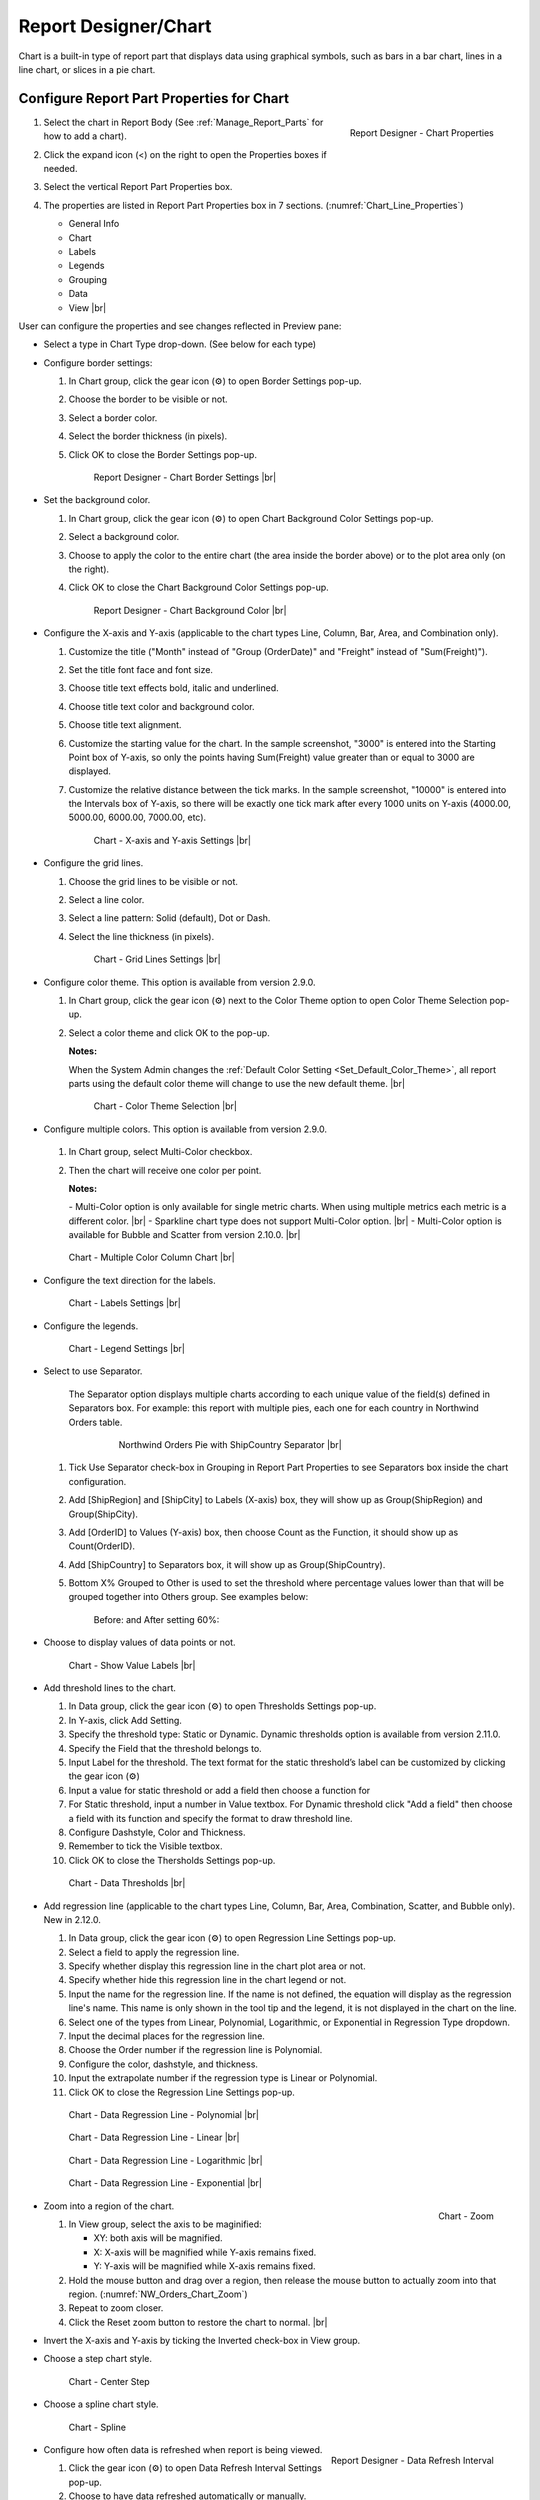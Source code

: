 

==========================
Report Designer/Chart
==========================

Chart is a built-in type of report part that displays data using
graphical symbols, such as bars in a bar chart, lines in a line chart,
or slices in a pie chart.

Configure Report Part Properties for Chart
------------------------------------------

#. .. _Chart_Line_Properties:

   .. figure:: /_static/images/Chart_Line_Properties.png
      :align: right
      :width: 245px

      Report Designer - Chart Properties

   Select the chart in Report Body (See :ref:`Manage_Report_Parts` for how to
   add a chart).
#. Click the expand icon (<) on the right to open the Properties boxes
   if needed.
#. Select the vertical Report Part Properties box.
#. The properties are listed in Report Part Properties box in 7
   sections. (:numref:`Chart_Line_Properties`)

   -  General Info
   -  Chart
   -  Labels
   -  Legends
   -  Grouping
   -  Data
   -  View |br|


User can configure the properties and see changes reflected in
Preview pane:

-  Select a type in Chart Type drop-down. (See below for each type)

-  Configure border settings:

   #. In Chart group, click the gear icon (⚙) to open Border Settings
      pop-up.
   #. Choose the border to be visible or not.
   #. Select a border color.
   #. Select the border thickness (in pixels).
   #. Click OK to close the Border Settings pop-up.

      .. _NW_Orders_Chart_Border_Settings:

      .. figure:: /_static/images/NW_Orders_Chart_Border_Settings.png
         :width: 650px

         Report Designer - Chart Border Settings |br|



-  Set the background color.

   #. In Chart group, click the gear icon (⚙) to open Chart Background
      Color Settings pop-up.
   #. Select a background color.
   #. Choose to apply the color to the entire chart (the area inside the
      border above) or to the plot area only (on the right).
   #. Click OK to close the Chart Background Color Settings pop-up.

      .. _NW_Orders_Chart_Background_Color_Settings:

      .. figure:: /_static/images/NW_Orders_Chart_Background_Color_Settings.png
         :width: 455px

         Report Designer - Chart Background Color |br|

-  Configure the X-axis
   and Y-axis (applicable to the chart types Line, Column, Bar, Area,
   and Combination only).

   #. Customize the title ("Month" instead of "Group (OrderDate)" and
      "Freight" instead of "Sum(Freight)").
   #. Set the title font face and font size.
   #. Choose title text effects bold, italic and underlined.
   #. Choose title text color and background color.
   #. Choose title text alignment.
   #. Customize the starting value for the chart. In the sample
      screenshot, "3000" is entered into the Starting Point box of
      Y-axis, so only the points having Sum(Freight) value greater than
      or equal to 3000 are displayed.
   #. Customize the relative distance between the tick marks. In the
      sample screenshot, "10000" is entered into the Intervals box of
      Y-axis, so there will be exactly one tick mark after every 1000
      units on Y-axis (4000.00, 5000.00, 6000.00, 7000.00, etc).

      .. _NW_Orders_Chart_XY-Plane_Settings:

      .. figure:: /_static/images/NW_Orders_Chart_XY-Plane_Settings.png
         :width: 600px

         Chart - X-axis and Y-axis Settings |br|

-  Configure the grid lines.

   #. Choose the grid lines to be visible or not.
   #. Select a line color.
   #. Select a line pattern: Solid (default), Dot or Dash.
   #. Select the line thickness (in pixels).

      .. _NW_Orders_Chart_Grid_Lines_Settings:

      .. figure:: /_static/images/NW_Orders_Chart_Grid_Lines_Settings.png
         :width: 680px

         Chart - Grid Lines Settings |br|


-  Configure color theme. This option is available from version 2.9.0.

   #. In Chart group, click the gear icon (⚙) next to the Color Theme option to open Color Theme Selection pop-up.
   #. Select a color theme and click OK to the pop-up.

      **Notes:**

      When the System Admin changes the :ref:`Default Color Setting <Set_Default_Color_Theme>`, all report parts using the default color theme will change to use the new default theme. |br|

      .. _Color_Theme_Selection:

      .. figure:: /_static/images/Color_Theme_Selection.PNG
         :width: 680px

         Chart - Color Theme Selection |br|

-  Configure multiple colors. This option is available from version 2.9.0.

      .. _MultiColor:

   #. In Chart group, select Multi-Color checkbox.
   #. Then the chart will receive one color per point.

      **Notes:**

      \- Multi-Color option is only available for single metric charts. When using multiple metrics each metric is a different color. |br|
      \- Sparkline chart type does not support Multi-Color option. |br|
      \- Multi-Color option is available for Bubble and Scatter from version 2.10.0. |br|

   .. figure:: /_static/images/Multi-Color-CountOrder-Country.PNG

      Chart - Multiple Color Column Chart |br|


-  Configure the text direction for
   the labels.

   .. _NW_Orders_Chart_Labels_Settings:

   .. figure:: /_static/images/NW_Orders_Chart_Labels_Settings.png
      :width: 635px

      Chart - Labels Settings |br|


-  Configure the legends.

   .. _Report_Chart_Legend_Settings:

   .. figure:: /_static/images/Report_Chart_Legend_Settings.png
      :width: 684px

      Chart - Legend Settings |br|


-  Select to use Separator.

       The Separator option displays multiple charts according to each
       unique value of the field(s) defined in Separators box. For
       example: this report with multiple pies, each one for each
       country in Northwind Orders table.

         .. _NW_Orders_Pie_Separators_ShipCountry_Group_by_ShipRegion_ShipCity:

         .. figure:: /_static/images/NW_Orders_Pie_Separators_ShipCountry_Group_by_ShipRegion_ShipCity.png
            :width: 950px

            Northwind Orders Pie with ShipCountry Separator |br|

   #. Tick Use Separator check-box in Grouping in Report Part Properties
      to see Separators box inside the chart configuration.
   #. Add [ShipRegion] and [ShipCity] to Labels (X-axis) box, they will
      show up as Group(ShipRegion) and Group(ShipCity).
   #. Add [OrderID] to Values (Y-axis) box, then choose Count as the
      Function, it should show up as Count(OrderID).
   #. Add [ShipCountry] to Separators box, it will show up as
      Group(ShipCountry).
   #. Bottom X% Grouped to Other is used to set the threshold where
      percentage values lower than that will be grouped together into
      Others group. See examples below:

          Before: |Report Chart Pie Bottom X Before.png| and After
          setting 60%: |Report Chart Pie Bottom X After.png|

-  Choose to display values of
   data points or not.

   .. _NW_Orders_Chart_Data_Show_Value_Labels:

   .. figure:: /_static/images/NW_Orders_Chart_Data_Show_Value_Labels.png
      :width: 635px

      Chart - Show Value Labels |br|


-  Add threshold lines to the chart.

   #. In Data group, click the gear icon (⚙) to open Thresholds Settings pop-up.
   #. In Y-axis, click Add Setting.
   #. Specify the threshold type: Static or Dynamic. Dynamic thresholds option is available from version 2.11.0.
   #. Specify the Field that the threshold belongs to.
   #. Input Label for the threshold. The text format for the static threshold’s label can be customized by clicking the gear icon (⚙)
   #. Input a value for static threshold or add a field then choose a function for 
   #. For Static threshold, input a number in Value textbox. For Dynamic threshold click "Add a field" then choose a field with its function and specify the format to draw threshold line.
   #. Configure Dashstyle, Color and Thickness.
   #. Remember to tick the Visible textbox.
   #. Click OK to close the Thersholds Settings pop-up.

   .. _NW_Orders_Chart_Data_Thresholds_Settings:

   .. figure:: /_static/images/NW_Orders_Chart_Data_Thresholds_Settings.png
      :width: 845px

      Chart - Data Thresholds |br|

-  Add regression line (applicable to the chart types Line, Column, Bar, Area, Combination, Scatter, and Bubble only). New in 2.12.0.

   #. In Data group, click the gear icon (⚙) to open Regression Line Settings pop-up.
   #. Select a field to apply the regression line.
   #. Specify whether display this regression line in the chart plot area or not.
   #. Specify whether hide this regression line in the chart legend or not.
   #. Input the name for the regression line. If the name is not defined, the equation will display as the regression line's name. This name is only shown in the tool tip and the legend, it is not displayed in the chart on the line.
   #. Select one of the types from Linear, Polynomial, Logarithmic, or Exponential in Regression Type dropdown.
   #. Input the decimal places for the regression line.
   #. Choose the Order number if the regression line is Polynomial.
   #. Configure the color, dashstyle, and thickness.
   #. Input the extrapolate number if the regression type is Linear or Polynomial.
   #. Click OK to close the Regression Line Settings pop-up.

   .. _NW_Orders_Chart_Data_RegressionLine_Settings:

   .. figure:: /_static/images/Report_Chart_Regression_Line_Setting.png
      :width: 805px

      Chart - Data Regression Line - Polynomial |br|


   .. figure:: /_static/images/Report_Chart_Regression_Line_Setting_Linear.png
      :width: 805px

      Chart - Data Regression Line - Linear |br|


   .. figure:: /_static/images/Report_Chart_Regression_Line_Setting_Logarithmic.png
      :width: 805px

      Chart - Data Regression Line - Logarithmic |br|
      

   .. figure:: /_static/images/Report_Chart_Regression_Line_Setting_Exponential.png
      :width: 805px

      Chart - Data Regression Line - Exponential |br|

-  .. _NW_Orders_Chart_Zoom:

   .. figure:: /_static/images/NW_Orders_Chart_Zoom.png
      :align: right
      :width: 330px

      Chart - Zoom

   Zoom into a region of the chart.

   #. In View group, select the axis to be maginified:

      -  XY: both axis will be magnified.
      -  X: X-axis will be magnified while Y-axis remains fixed.
      -  Y: Y-axis will be magnified while X-axis remains fixed.

   #. Hold the mouse button and drag over a region, then release the
      mouse button to actually zoom into that region. (:numref:`NW_Orders_Chart_Zoom`)
   #. Repeat to zoom closer.
   #. Click the Reset zoom button to restore the chart to normal. |br|

-  Invert the X-axis and Y-axis by ticking the Inverted check-box in
   View group.

-  Choose a step chart style.

   .. _NW_Orders_Chart_View_Center_Step:

   .. figure:: /_static/images/NW_Orders_Chart_View_Center_Step.png
      :width: 633px

      Chart - Center Step

-  Choose a spline chart style.

   .. _NW_Orders_Chart_View_Spline:

   .. figure:: /_static/images/NW_Orders_Chart_View_Spline.png
      :width: 633px

      Chart - Spline

-  .. _Report_Designer_Data_Refresh_Interval:

   .. figure:: /_static/images/Report_Designer_Data_Refresh_Interval.png
      :align: right
      :width: 455px

      Report Designer - Data Refresh Interval

   Configure how
   often data is refreshed when report is being viewed.

   #. Click the gear icon (⚙) to open Data Refresh Interval Settings
      pop-up.
   #. Choose to have data refreshed automatically or manually.
   #. Enter an interval between each refresh (in seconds).
   #. Choose to view all data or enter a number to view that specific
      number of latest records only. |br|

-  .. _Report_Designer_Single_Yaxis:

   .. figure:: /_static/images/Report_Chart_Single_Yaxis.png
      :align: right
      :width: 588px

      Combination Chart - Single Y-axis

   Choose Single Y-axis to show all metric in one Y-axis. This option is only available for combination charts that contain at least two metrics. New in version 2.12.0. |br|
   When Single Y-axis is selected, the All axis will be applied the same format with the first metric's axis. Also, the metrics are showing in the stacking with the order of the last metric is on the top.

|br|

.. note:: 

   If the **Show Preview section in Configuration Mode** checkbox (In Others tab in Advanced Settings) is unticked then The Preview section will not be displayed for following pop-ups: 

      \- Chart Border Settings |br|
      \- Chart Background Color Settings |br|
      \- XY-Plane Settings |br|
      \- Grid Lines Settings |br|
      \- Legend Settings |br|
      \- Thresholds Settings |br|
      \- Regression Line Settings

      .. figure:: /_static/images/NW_Orders_Chart_Border_Settings_No_Preview.PNG
         :align: center
         :width: 464px

         Report Designer - Chart Border Settings without Preview section |br|

   Please see :ref:`Advanced_Settings_Others` for more details.

Line Chart
----------

A line chart displays data as a series of data points ordered by value
and connected by lines. Therefore the line chart is used to visualize a
trend in data over intervals of time.

.. _NW_Orders_Line_Chart_Freight_by_Month:

.. figure:: /_static/images/NW_Orders_Line_Chart_Freight_by_Month.png
   :align: right
   :width: 342px

   Line Chart Freight by Month

For example, table Orders in
Northwind database stores the OrderDate together with the Freight cost
of each order. From that data, a report such as the trend of total
Freight cost over each month would be best visualized using a line
chart.

#. "Each month" means using "Month" format for OrderDate field to get
   the month numeric value, then using the Group function to group data
   with the same month numeric value together.
#. Then "total Freight cost over each month" means applying the Sum
   function for Freight value within each month group. |br|

To configure the report like above:

#. Select "Line" as the Chart Type in General Info group, two boxes will
   appear in Configuration section: "Labels (X-axis)" and "Values
   (Y-axis)".
#. Add the field OrderDate into Labels box (drag the field from Middle
   Panel or use the Add icon +).
#. The field will be given the alias "Group(OrderDate)".
#. Select the field in Labels box to open the Field Properties box.
#. Check to confirm that in Data Formatting group, "Group" is selected
   for the Function and "Month" is selected for the Format.
#. Add the field Freight into Values box (drag the field from Middle
   Panel or use the Add icon +).
#. The field will be given the alias "Sum(Freight)".
#. Select the field in Values box to open the Field Properties box.
#. Check to confirm that in Data Formatting group, "Sum" is selected for
   the Function.

Bar Chart and Column Chart
--------------------------

A bar chart displays groups of data as rectangular bars with lengths
proportional to the values that they represent. Therefore the bar chart
is used to show comparisons among different groups.

The column chart is the same as the bar chart, except for being
displayed vertically.

.. _NW_Suppliers_Column_Chart_Supplier_Count_by_Country:

.. figure:: /_static/images/NW_Suppliers_Column_Chart_Supplier_Count_by_Country.png
   :align: right
   :width: 350px

   Column Chart Supplier Count by Country

For example, table
Suppliers in Northwind database stores the list of suppliers specified
by SupplierID together with the Country. From that data, a report such
as comparing the number of suppliers per country would be best
visualized using a column chart.

#. "Per country" means using the Group function to group data with the
   same country text value together.
#. Then "the number of suppliers per country" means applying the Count
   function for SupplierID value within each country group. |br|

To configure the report like above:

#. Select "Column" as the Chart Type in General Info group, two boxes
   will appear in Configuration section: "Labels (X-axis)" and "Values
   (Y-axis)".
#. Add the field Country into Labels box (drag the field from Middle
   Panel or use the Add icon +).
#. The field will be given the alias "Group(Country)".
#. Select the field in Labels box to open the Field Properties box.
#. Check to confirm that in Data Formatting group, "Group" is selected
   for the Function.
#. Add the field SupplierID into Values box (drag the field from Middle
   Panel or use the Add icon +).
#. The field will be given the alias "Count(SupplierID)".
#. Select the field in Values box to open the Field Properties box.
#. Check to confirm that in Data Formatting group, "Count" is selected
   for the Function.

Area Chart
----------

An area chart displays graphically quantitative data. It is based on the
`Line Chart`_. The area between axis and line are
commonly emphasized with colors, textures and hatchings. Commonly one
compares with an area chart two or more quantities.

For example, this
area chart compares the amount of Product units in stock versus the
amount on order.

   .. _Report_Chart_Area_UnitsInStock_UnitsOnOrder:

   .. figure:: /_static/images/Report_Chart_Area_UnitsInStock_UnitsOnOrder.png
      :width: 600px

      Area Chart UnitsInStock vs UnitsOnOrder |br|

Another example with Range Only option.

   .. _Area_Chart_Range_Only:

   .. figure:: /_static/images/Area_Chart_Range_Only.png
      :width: 672px

      Area Chart with Range Only option |br|

Pie Chart
---------

A pie chart displays data in a circle, divided into slices to illustrate
numerical proportion.

.. _NW_Orders_Pie_Freight_by_Country_City:

.. figure:: /_static/images/NW_Orders_Pie_Freight_by_Country_City.png
   :align: right
   :width: 315px

   Pie Chart Freight by Country

For example, a pie chart
will compare proportions of the freight cost among different countries. |br|

.. _NW_Orders_Pie_Freight_by_Country_City_in_France:

.. figure:: /_static/images/NW_Orders_Pie_Freight_by_Country_City_in_France.png
   :align: right
   :width: 315px

   Pie Chart Freight by City in France

This pie chart also
drills down data to freight cost among different cities in a selected
country. |br|

To configure the report like that:

#. Select "Pie" as the Chart Type in General Info group, two boxes will
   appear in Configuration section: "Labels (X-axis)" and "Values
   (Y-axis)".
#. Add the field ShipCountry into Labels box (drag the field from Middle
   Panel or use the Add icon +).
#. The field will be given the alias "Group(ShipCountry)" (Group
   function is used as expected).
#. Add the field ShipCity into Labels box (drag the field from Middle
   Panel or use the Add icon +).
#. The field will be given the alias "Group(ShipCity)" (Group function
   is used as expected).
#. Add the field Freight into Values box (drag the field from Middle
   Panel or use the Add icon +).
#. The field will be given the alias "Sum(Freight)" (Sum function is
   used as expected).

Funnel Chart
------------

A funnel chart displays values as progressively decreasing proportions.
Ideally the funnel chart shows a process that starts at 100% and ends
with a lower percentage where it is noticeable in what stages the fall
out happens and at what rate - the funnel chart illustrates where the
biggest bottlenecks are in the process.

Data like this sales pipeline data is best displayed using the funnel
chart:

.. _SalesPipeline_Funnel:

.. figure:: /_static/images/SalesPipeline_Funnel.png
   :align: right
   :width: 218px

   Funnel Chart

+-----------------------+--------------+
| **Stage**             | **Amount**   |
+-----------------------+--------------+
| Prospects             | 500          |
+-----------------------+--------------+
| Qualified prospects   | 400          |
+-----------------------+--------------+
| Needs analysis        | 200          |
+-----------------------+--------------+
| Price quotes          | 150          |
+-----------------------+--------------+
| Negotiations          | 100          |
+-----------------------+--------------+
| Closed sales          | 50           |
+-----------------------+--------------+

|br|

Donut Chart
-----------

Donut Chart displays data in a ring, divided into slices to illustrate
numerical proportion.

See also: `Pie Chart <#Pie_Chart>`__

Combination Chart
-----------------

A combination chart allows combining multiple charts of different types
together in a same report part.

-  Comparison between Sales with and without Discount

   .. _NW_Order_Details_Combination_Sales_and_DiscountSales:

   .. figure:: /_static/images/NW_Order_Details_Combination_Sales_and_DiscountSales.png
      :width: 434px

      Bar Charts Order Details Sales and DiscountSales |br|



-  Relationship
   between ServiceTime and Sales

   .. _ServiceTimeSales_Combination_Chart:

   .. figure:: /_static/images/ServiceTimeSales_Combination_Chart.png
      :width: 750px

      Relationship between ServiceTime and Sales |br|


+----------+-------------------+-------------+
| **Id**   | **ServiceTime**   | **Sales**   |
+----------+-------------------+-------------+
| 1        | 150               | 200         |
+----------+-------------------+-------------+
| 2        | 80                | 930         |
+----------+-------------------+-------------+
| 3        | 30                | 1370        |
+----------+-------------------+-------------+
| 4        | 10                | 1504        |
+----------+-------------------+-------------+


-  Area type is available in Combination chart from version 2.12.0.

   .. _ServiceTimeSales_Combination_Chart_with_Area:

   .. figure:: /_static/images/ServiceTimeSales_Combination_Chart_with_Area.png
      :width: 470px

      Combination chart combining Area, Column, and Line types |br|


Tree Map Chart
--------------

Tree Map displays data as a set of rectangles. It is good for comparing
proportions and spotting patterns. It can also display a large amount of
items on the screen simultaneously.

A Tree Map
comparing Products by their Units in Stock.

   .. _Report_Part_Tree_Map:

   .. figure:: /_static/images/Report_Part_Tree_Map.png
      :width: 600px

      Tree Map Chart Product Units in Stock |br|



To configure the report like that:

#. Select "Tree Map" as the Chart Type in General Info group, two boxes
   will appear in Configuration section: "Labels (X-axis)" and "Values
   (Y-axis)".
#. Add the field ProductName into Labels box (drag the field from Middle
   Panel or use the Add icon +).
#. The field will be given the alias "Group(ProductName)" (Group
   function is used as expected).
#. Add the field UnitsInStock into Values box (drag the field from
   Middle Panel or use the Add icon +).
#. The field will be given the alias "Sum(UnitsInStock)" (Sum function
   is used as expected).
#. Click the Report Part's header to open Report Part Properties panel
   again.
#. In Data group, tick Show Value Labels and Show Slice Labels.

Heat Map Chart
--------------

Heat Map displays values in a matrix, with larger values represented by
darker colors.

A Heat Map
comparing Freights by Year and Country.

   .. _Report_Heat_Map:

   .. figure:: /_static/images/Report_Heat_Map.png
      :width: 600px

      Heat Map Chart Freight by Year and Country |br|



To configure the report like that:

#. Select "Heat Map" as the Chart Type in General Info group, three
   boxes will appear in Configuration section: "Labels (X-axis)",
   "Values (Y-axis)" and "Value Label".
#. Add the field OrderDate into Labels box (drag the field from Middle
   Panel or use the Add icon +).
#. The field will be given the alias "Group(OrderDate)", Group as
   Function and Year as Format in Field Properties.
#. Add the field ShipCountry into Values box (drag the field from Middle
   Panel or use the Add icon +).
#. The field will be given the alias "Group(ShipCountry)" (Group
   function is used as expected).
#. Add the field Freight into Values box (drag the field from Middle
   Panel or use the Add icon +).
#. The field will be given the alias "Sum(Freight)" (Sum function is
   used as expected).
#. Click the Report Part's header to open Report Part Properties panel
   again.
#. Click the gear icon next to Settings in Legends group to open Legend
   Settings pop-up.
#. Tick Visible check-box to show the legend.
#. Click OK to close the pop-up.
#. In Data group, tick Show Value Labels.

Scatter Chart
-------------

A scatter chart displays data as data points, at the intersection of an
x and a y numerical value. For a scatter chart, both horizontal and
vertical axis are value axis, there is no category axis like the line
chart.

.. _NW_Orders_Report_Chart_Scatter:

.. figure:: /_static/images/NW_Orders_Report_Chart_Scatter.png
   :width: 767px

   Scatter Chart Showing Number of Orders and Total Freight by Country |br|

Above is a sample Scatter Chart Showing Number of Orders and Total
Freight by Country.

-  The countries that appear further on the right have more orders.
-  The countries that appear higher on the chart have more total
   freight.

To configure the report like that:

#. Select "Scatter" as the Chart Type in General Info group, three boxes
   will appear in Configuration section: "Labels (X-axis)", "Values
   (Y-axis)" and "Value Label".

       For this chart, the numerical fields will be added before the
       categories/labels.

#. Add the field OrderID into Labels box (drag the field from Middle
   Panel or use the Add icon +).
#. The field will be given the alias "Sum(OrderID)" (not the Count
   function as expected).
#. Click on the field "Sum(OrderID)" in Labels box to open Field
   Properties box.
#. Select Count as the Function in Data Formatting group, the field is
   now given the alias "Count(OrderID)".
#. Add the field Freight into Values (Y-axis) box (drag the field from
   Middle Panel or use the Add icon +).
#. The field will be given the alias "Sum(Freight)" (Sum function is
   used as expected).
#. Add the field ShipCountry into Value Label box (drag the field from
   Middle Panel or use the Add icon +).
#. The field will be given the alias "Group(ShipCountry)" (Group
   function is used as expected).
#. Click the Report Part's header to open Report Part Properties panel
   again.
#. In Data group, tick Show Value Labels check-box.

Bubble Chart
------------

Bubble chart is a variation of scatter chart in which the data points
are replaced with bubbles, and the size of the bubbles represents an
additional dimension of the data.

.. _NW_Orders_Report_Chart_Bubble:

.. figure:: /_static/images/NW_Orders_Report_Chart_Bubble.png
   :width: 767px

   Bubble Chart Showing Number of Orders and Total Freight by Country |br|

Above is a sample Bubble Chart Showing Number of Orders and Total
Freight by Country.

-  The countries that appear further on the right have more orders.
-  The countries that appear higher on the chart have more total
   freight.
-  The countries in bigger bubbles have more cities being shipped to.

To configure the report like that:

#. Select "Bubble" as the Chart Type in General Info group, four boxes
   will appear in Configuration section: "Labels (X-axis)", "Values
   (Y-axis)", "Value Label" and "Bubble Size".

       For this chart, the numerical fields will be added before the
       categories/labels.

#. Add the field OrderID into Labels box (drag the field from Middle
   Panel or use the Add icon +).
#. The field will be given the alias "Sum(OrderID)" (not the Count
   function as expected).
#. Click on the field "Sum(OrderID)" in Labels box to open Field
   Properties box.
#. Select Count as the Function in Data Formatting group, the field is
   now given the alias "Count(OrderID)".
#. Add the field Freight into Values (Y-axis) box (drag the field from
   Middle Panel or use the Add icon +).
#. The field will be given the alias "Sum(Freight)" (Sum function is
   used as expected).
#. Add the field ShipCountry into Value Label box (drag the field from
   Middle Panel or use the Add icon +).
#. The field will be given the alias "Group(ShipCountry)" (Group
   function is used as expected).
#. Add the field ShipCity into Bubble Size box (drag the field from
   Middle Panel or use the Add icon +).
#. The field will be given the alias "Count(ShipCity)" (not the Count
   Distinct function as expected).
#. Click on the field "Count(ShipCity)" in Bubble Size box to open Field
   Properties box.
#. Select Count Distinct as the Function in Data Formatting group, the
   field is now given the alias "Count Distinct(ShipCity)".
#. Click the Report Part's header to open Report Part Properties panel
   again.
#. In Data group, tick Show Value Labels check-box.

Waterfall Chart
---------------

A waterfall chart shows a running total as values are added or
subtracted. It's useful for understanding how an initial value is
affected by a series of positive and negative values.

.. _Report_Chart_Waterfall:

.. figure:: /_static/images/Report_Chart_Waterfall.png
   :width: 762px

   Waterfall Chart Showing Running Sales by Year |br|

Sample
report on Northwind database, "Summary of Sales by Year" view showing
running sales by year.

To configure the report like that:

#. Select "Waterfall" as the Chart Type in General Info group, three
   boxes will appear in Configuration section: "Labels (X-axis)",
   "Values (Y-axis)" and "Total Label".
#. Add the field ShippedDate into Labels box (drag the field from Middle
   Panel or use the Add icon +).
#. The field will be given the alias "Group(ShippedDate)" (Group
   function and Year format are used as expected).
#. Add the field Subtotal into Values box (drag the field from Middle
   Panel or use the Add icon +).
#. The field will be given the alias "Sum(Subtotal)" (Sum function is
   used as expected).
#. Click the Report Part's header to open Report Part Properties panel
   again.
#. In Data group, tick Show Value Labels check-box.

Sparkline Chart
---------------

Sparkline is a tiny chart, usually drawn without axis and labels. It
provides a visual representation of data in a simple and compact way. It
is most commonly used as embedded report.

.. _Report_Chart_Sparkline:

.. figure:: /_static/images/Report_Chart_Sparkline.png
   :width: 781px

   Sparkline Chart Showing Total Freight and Number of Orders by Year |br|

Sample sparkline chart comparing the related total freight and
number of orders by year.

To configure the report like that:

#. Select "Sparkline" as the Chart Type in General Info group, two boxes
   will appear in Configuration section: "Intervals (X-axis)" and
   "Values (Y-axis)".
#. Add the field OrderDate into Labels box (drag the field from Middle
   Panel or use the Add icon +).
#. The field will be given the alias "Group(OrderDate)" (Group function
   and Year format are used as expected).
#. Add the field Freight into Metric 1 Value box (drag the field from
   Middle Panel or use the Add icon +).
#. The field will be given the alias "Sum(Freight)" (Sum function is
   used as expected).
#. Select Line as the Chart Type.
#. Click the Add Metrics at the end to add another Metric.
#. Add the field OrderID into Metric 2 Value box (drag the field from
   Middle Panel or use the Add icon +).
#. The field will be given the alias "Sum(OrderID)" (not the Count
   function as expected).
#. Click on the field "Sum(OrderID)" to open Field Properties box.
#. Select Count as the Function in Data Formatting group, the field is
   now given the alias "Count(OrderID)".
#. Select Line as the Chart Type.
#. Click the Report Part's header to open Report Part Properties panel
   again.

To be updated: screenshot of sparkline chart embedded inside a grid.


.. |Report Chart Pie Bottom X Before.png| image::  /_static/images/Report_Chart_Pie_Bottom_X_Before.png
.. |Report Chart Pie Bottom X After.png| image::  /_static/images/Report_Chart_Pie_Bottom_X_After.png


Others
------------

.. _Report_Chart_Grid_View:

-  Grid view popup option. This option is available from version 2.10.0.

   Click |gridViewIcon| icon to see the grid view of the chart data associated with the current drilldown level and metric.

   .. figure:: /_static/images/Chart_Grid_View_Popup.png
      :align: right
      :width: 653px

      Grid View Popup Showing Total Freight grouped by ShipCity in USA |br|

   .. |gridViewIcon| image:: /_static/images/icons/Grid_View_Icon.png

|br|
-  Metric dropdown.

      .. figure:: /_static/images/Chart_Metric_Dropdown.png
         :align: right
         :width: 308px

         Chart Metric dropdown |br|

|br|


